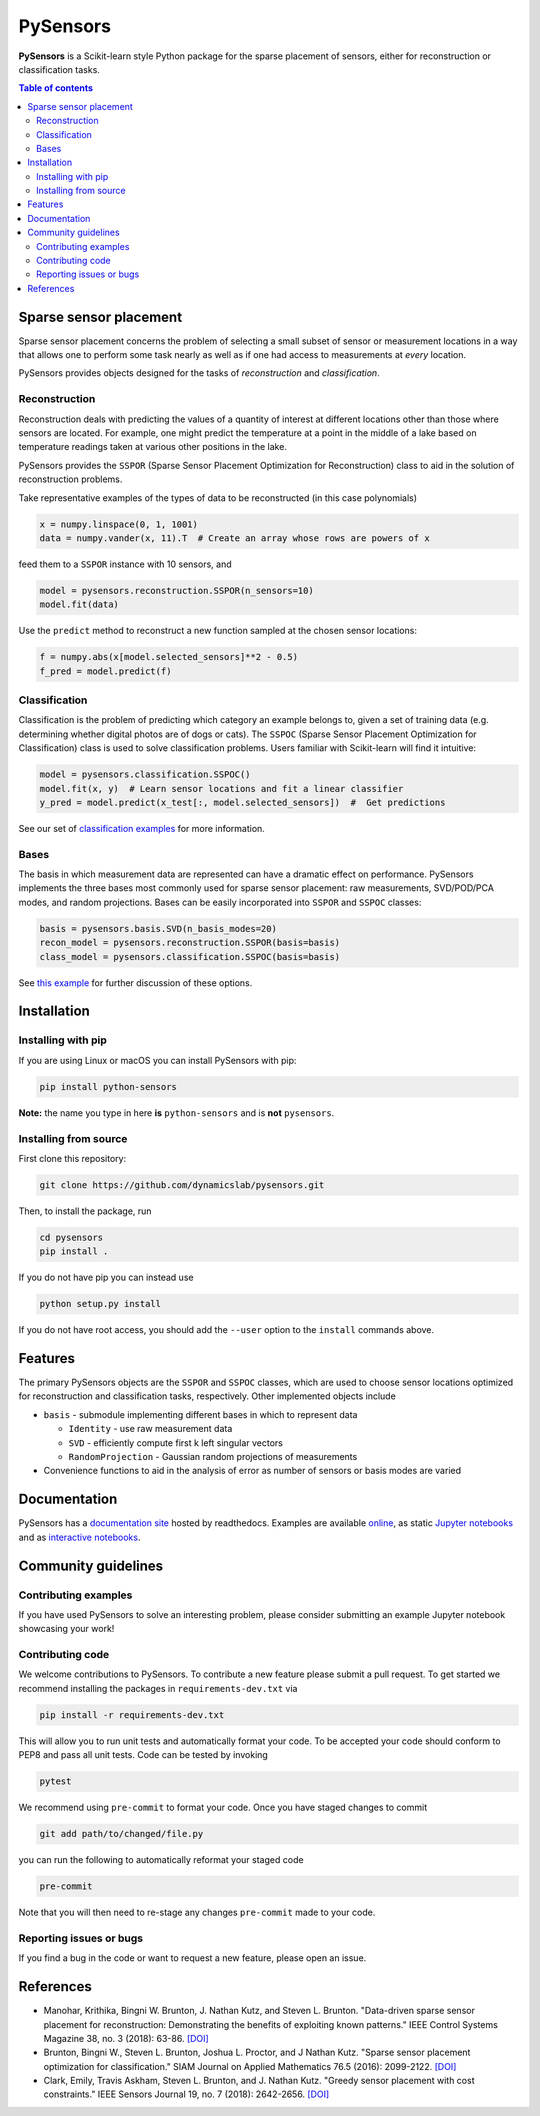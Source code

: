 PySensors
=========
|Build| |RTD| |PyPI| |Codecov| |Binder|

**PySensors** is a Scikit-learn style Python package for the sparse placement of sensors, either for reconstruction or classification tasks.

.. contents:: Table of contents

Sparse sensor placement
-----------------------

Sparse sensor placement concerns the problem of selecting a small subset
of sensor or measurement locations in a way that allows one to perform
some task nearly as well as if one had access to measurements at *every*
location.

PySensors provides objects designed for the tasks of *reconstruction* and
*classification*.


Reconstruction
^^^^^^^^^^^^^^
Reconstruction deals with predicting the values of a quantity of interest at different locations other than those where sensors are located.
For example, one might predict the temperature at a point in the middle of a lake based on temperature readings taken at various other positions in the lake.

PySensors provides the ``SSPOR`` (Sparse Sensor Placement Optimization for Reconstruction) class to aid in the solution of reconstruction problems.

Take representative examples of the types of data to be reconstructed (in this case polynomials)

.. code-block:: python
  
  x = numpy.linspace(0, 1, 1001)
  data = numpy.vander(x, 11).T  # Create an array whose rows are powers of x

feed them to a ``SSPOR`` instance with 10 sensors, and 

.. code-block:: python

  model = pysensors.reconstruction.SSPOR(n_sensors=10)
  model.fit(data)

Use the ``predict`` method to reconstruct a new function sampled at the chosen sensor locations:

.. code-block:: python

  f = numpy.abs(x[model.selected_sensors]**2 - 0.5)
  f_pred = model.predict(f)

.. figure:: docs/figures/vandermonde.png
  :align: center
  :alt: A plot showing the function to be reconstructed, the learned sensor locations, and the reconstruction.
  :figclass: align-center

Classification
^^^^^^^^^^^^^^
Classification is the problem of predicting which category an example belongs to, given a set of training data (e.g. determining whether digital photos are of dogs or cats).
The ``SSPOC`` (Sparse Sensor Placement Optimization for Classification) class is used to solve classification problems.
Users familiar with Scikit-learn will find it intuitive:

.. code-block:: python

  model = pysensors.classification.SSPOC()
  model.fit(x, y)  # Learn sensor locations and fit a linear classifier
  y_pred = model.predict(x_test[:, model.selected_sensors])  #  Get predictions

See our set of `classification examples <https://python-sensors.readthedocs.io/en/latest/examples/classification.html>`__ for more information.

Bases
^^^^^
The basis in which measurement data are represented can have a dramatic
effect on performance. PySensors implements the three bases most commonly
used for sparse sensor placement: raw measurements, SVD/POD/PCA modes, and random projections. Bases can be easily incorporated into ``SSPOR`` and ``SSPOC`` classes:

.. code-block:: python

  basis = pysensors.basis.SVD(n_basis_modes=20)
  recon_model = pysensors.reconstruction.SSPOR(basis=basis)
  class_model = pysensors.classification.SSPOC(basis=basis)

See `this example <https://python-sensors.readthedocs.io/en/latest/examples/basis_comparison.html>`__ for further discussion of these options.

Installation
-------------

Installing with pip
^^^^^^^^^^^^^^^^^^^

If you are using Linux or macOS you can install PySensors with pip:

.. code-block:: bash

  pip install python-sensors


**Note:** the name you type in here **is** ``python-sensors`` and is **not** ``pysensors``.

Installing from source
^^^^^^^^^^^^^^^^^^^^^^
First clone this repository:

.. code-block:: bash

  git clone https://github.com/dynamicslab/pysensors.git

Then, to install the package, run

.. code-block:: bash

  cd pysensors
  pip install .

If you do not have pip you can instead use

.. code-block:: bash

  python setup.py install

If you do not have root access, you should add the ``--user`` option to the ``install`` commands above.

Features
--------
The primary PySensors objects are the ``SSPOR`` and ``SSPOC`` classes, which are used to choose sensor locations optimized for reconstruction and classification tasks, respectively. Other implemented objects include

* ``basis`` - submodule implementing different bases in which to represent data

  - ``Identity`` - use raw measurement data
  - ``SVD`` - efficiently compute first k left singular vectors
  - ``RandomProjection`` - Gaussian random projections of measurements

* Convenience functions to aid in the analysis of error as number of sensors or basis modes are varied

Documentation
-------------
PySensors has a `documentation site <https://python-sensors.readthedocs.io/en/latest/index.html>`__ hosted by readthedocs.
Examples are available `online <https://python-sensors.readthedocs.io/en/latest/examples/index.html>`__, as static
`Jupyter notebooks <https://github.com/dynamicslab/pysensors/tree/master/examples>`__ and as `interactive notebooks <https://gesis.mybinder.org/binder/v2/gh/dynamicslab/pysensors/654e8144e44bcdc4e481b59a36c496033ef90bf6>`__.

Community guidelines
--------------------

Contributing examples
^^^^^^^^^^^^^^^^^^^^^
If you have used PySensors to solve an interesting problem, please consider submitting an example Jupyter notebook showcasing
your work!

Contributing code
^^^^^^^^^^^^^^^^^
We welcome contributions to PySensors. To contribute a new feature please submit a pull request. To get started we recommend installing the packages in ``requirements-dev.txt`` via

.. code-block:: bash

    pip install -r requirements-dev.txt

This will allow you to run unit tests and automatically format your code. To be accepted your code should conform to PEP8 and pass all unit tests. Code can be tested by invoking

.. code-block:: bash

    pytest

We recommend using ``pre-commit`` to format your code. Once you have staged changes to commit

.. code-block:: bash

    git add path/to/changed/file.py

you can run the following to automatically reformat your staged code

.. code-block:: bash

    pre-commit

Note that you will then need to re-stage any changes ``pre-commit`` made to your code.

Reporting issues or bugs
^^^^^^^^^^^^^^^^^^^^^^^^
If you find a bug in the code or want to request a new feature, please open an issue.

References
------------
-  Manohar, Krithika, Bingni W. Brunton, J. Nathan Kutz, and Steven L. Brunton.
   "Data-driven sparse sensor placement for reconstruction: Demonstrating the
   benefits of exploiting known patterns."
   IEEE Control Systems Magazine 38, no. 3 (2018): 63-86.
   `[DOI] <https://doi.org/10.1109/MCS.2018.2810460>`__

-  Brunton, Bingni W., Steven L. Brunton, Joshua L. Proctor, and J Nathan Kutz.
   "Sparse sensor placement optimization for classification."
   SIAM Journal on Applied Mathematics 76.5 (2016): 2099-2122.
   `[DOI] <https://doi.org/10.1137/15M1036713>`__

-  Clark, Emily, Travis Askham, Steven L. Brunton, and J. Nathan Kutz.
   "Greedy sensor placement with cost constraints." IEEE Sensors Journal 19, no. 7
   (2018): 2642-2656.
   `[DOI] <https://doi.org/10.1109/JSEN.2018.2887044>`__

.. |Build| image:: https://github.com/dynamicslab/pysensors/workflows/Tests/badge.svg
    :target: https://github.com/dynamicslab/pysensors/actions?query=workflow%3ATests

.. |RTD| image:: https://readthedocs.org/projects/python-sensors/badge/?version=latest
    :target: https://python-sensors.readthedocs.io/en/latest/?badge=latest
    :alt: Documentation Status

.. |PyPI| image:: https://badge.fury.io/py/python-sensors.svg
    :target: https://badge.fury.io/py/python-sensors

.. |Codecov| image:: https://codecov.io/gh/dynamicslab/pysensors/branch/master/graph/badge.svg?token=3JE6G5GDR7
    :target: https://codecov.io/gh/dynamicslab/pysensors

.. |Binder| image:: https://mybinder.org/badge_logo.svg
    :target: https://mybinder.org/v2/gh/dynamicslab/pysensors/master
